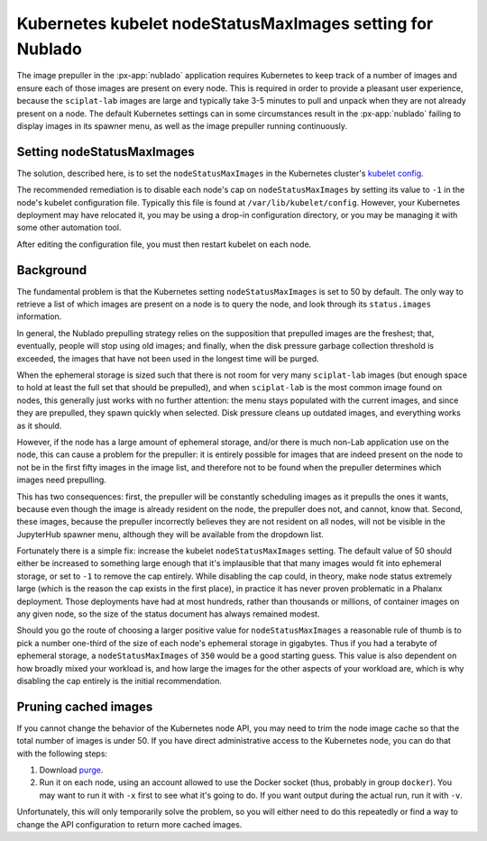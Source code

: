 ##########################################################
Kubernetes kubelet nodeStatusMaxImages setting for Nublado
##########################################################

The image prepuller in the :px-app:`nublado` application requires Kubernetes to keep track of a number of images and ensure each of those images are present on every node.  This is required in order to provide a pleasant user experience, because the ``sciplat-lab`` images are large and typically take 3-5 minutes to pull and unpack when they are not already present on a node.
The default Kubernetes settings can in some circumstances result in the :px-app:`nublado` failing to display images in its spawner menu, as well as the image prepuller running continuously.

Setting nodeStatusMaxImages
===========================

The solution, described here, is to set the ``nodeStatusMaxImages`` in the Kubernetes cluster's `kubelet config`_.

.. _`kubelet config`: https://kubernetes.io/docs/reference/config-api/kubelet-config.v1beta1/

The recommended remediation is to disable each node's cap on ``nodeStatusMaxImages`` by setting its value to ``-1`` in the node's kubelet configuration file.  Typically this file is found at ``/var/lib/kubelet/config``.  However, your Kubernetes deployment may have relocated it, you may be using a drop-in configuration directory, or you may be managing it with some other automation tool.

After editing the configuration file, you must then restart kubelet on each node.

Background
==========

The fundamental problem is that the Kubernetes setting ``nodeStatusMaxImages`` is set to 50 by default.  The only way to retrieve a list of which images are present on a node is to query the node, and look through its ``status.images`` information.

In general, the Nublado prepulling strategy relies on the supposition that prepulled images are the freshest; that, eventually, people will stop using old images; and finally, when the disk pressure garbage collection threshold is exceeded, the images that have not been used in the longest time will be purged.

When the ephemeral storage is sized such that there is not room for very many ``sciplat-lab`` images (but enough space to hold at least the full set that should be prepulled), and when ``sciplat-lab`` is the most common image found on nodes, this generally just works with no further attention: the menu stays populated with the current images, and since they are prepulled, they spawn quickly when selected.
Disk pressure cleans up outdated images, and everything works as it should.

However, if the node has a large amount of ephemeral storage, and/or there is much non-Lab application use on the node, this can cause a problem for the prepuller: it is entirely possible for images that are indeed present on the node to not be in the first fifty images in the image list, and therefore not to be found when the prepuller determines which images need prepulling.

This has two consequences: first, the prepuller will be constantly scheduling images as it prepulls the ones it wants, because even though the image is already resident on the node, the prepuller does not, and cannot, know that.
Second, these images, because the prepuller incorrectly believes they are not resident on all nodes, will not be visible in the JupyterHub spawner menu, although they will be available from the dropdown list.

Fortunately there is a simple fix: increase the kubelet ``nodeStatusMaxImages`` setting.  The default value of 50 should either be increased to something large enough that it's implausible that that many images would fit into ephemeral storage, or set to ``-1`` to remove the cap entirely.  While disabling the cap could, in theory, make node status extremely large (which is the reason the cap exists in the first place), in practice it has never proven problematic in a Phalanx deployment.  Those deployments have had at most hundreds, rather than thousands or millions, of container images on any given node, so the size of the status document has always remained modest.

Should you go the route of choosing a larger positive value for ``nodeStatusMaxImages`` a reasonable rule of thumb is to pick a number one-third of the size of each node's ephemeral storage in gigabytes.  Thus if you had a terabyte of ephemeral storage, a ``nodeStatusMaxImages`` of ``350`` would be a good starting guess.  This value is also dependent on how broadly mixed your workload is, and how large the images for the other aspects of your workload are, which is why disabling the cap entirely is the initial recommendation.

Pruning cached images
=====================

If you cannot change the behavior of the Kubernetes node API, you may need to trim the node image cache so that the total number of images is under 50.
If you have direct administrative access to the Kubernetes node, you can do that with the following steps:

#. Download `purge <https://github.com/lsst-sqre/imagepurger/blob/main/node-script/purge>`__.

#. Run it on each node, using an account allowed to use the Docker socket (thus, probably in group ``docker``).
   You may want to run it with ``-x`` first to see what it's going to do.
   If you want output during the actual run, run it with ``-v``.

Unfortunately, this will only temporarily solve the problem, so you will either need to do this repeatedly or find a way to change the API configuration to return more cached images.
